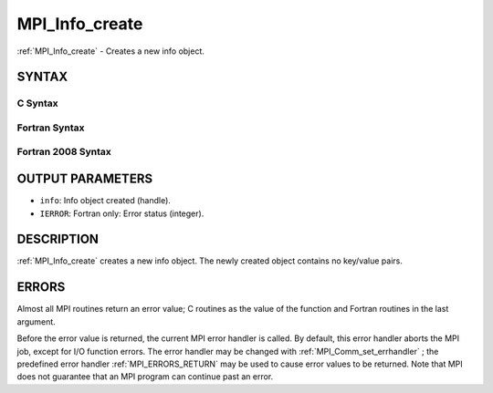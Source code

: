 .. _MPI_Info_create:

MPI_Info_create
~~~~~~~~~~~~~~~
:ref:`MPI_Info_create`  - Creates a new info object.

SYNTAX
======

C Syntax
--------

.. code-block:: c
   :linenos:

   #include <mpi.h>
   int MPI_Info_create(MPI_Info *info)

Fortran Syntax
--------------

.. code-block:: fortran
   :linenos:

   USE MPI
   ! or the older form: INCLUDE 'mpif.h'
   MPI_INFO_CREATE(INFO, IERROR)
   	INTEGER	INFO, IERROR

Fortran 2008 Syntax
-------------------

.. code-block:: fortran
   :linenos:

   USE mpi_f08
   MPI_Info_create(info, ierror)
   	TYPE(MPI_Info), INTENT(OUT) :: info
   	INTEGER, OPTIONAL, INTENT(OUT) :: ierror

OUTPUT PARAMETERS
=================

* ``info``: Info object created (handle). 

* ``IERROR``: Fortran only: Error status (integer). 

DESCRIPTION
===========

:ref:`MPI_Info_create`  creates a new info object. The newly created object
contains no key/value pairs.

ERRORS
======

Almost all MPI routines return an error value; C routines as the value
of the function and Fortran routines in the last argument.

Before the error value is returned, the current MPI error handler is
called. By default, this error handler aborts the MPI job, except for
I/O function errors. The error handler may be changed with
:ref:`MPI_Comm_set_errhandler` ; the predefined error handler :ref:`MPI_ERRORS_RETURN` 
may be used to cause error values to be returned. Note that MPI does not
guarantee that an MPI program can continue past an error.


.. seealso:: | :ref:`MPI_Info_delete` | :ref:`MPI_Info_dup` | :ref:`MPI_Info_free` | :ref:`MPI_Info_get` | :ref:`MPI_Info_set` 

